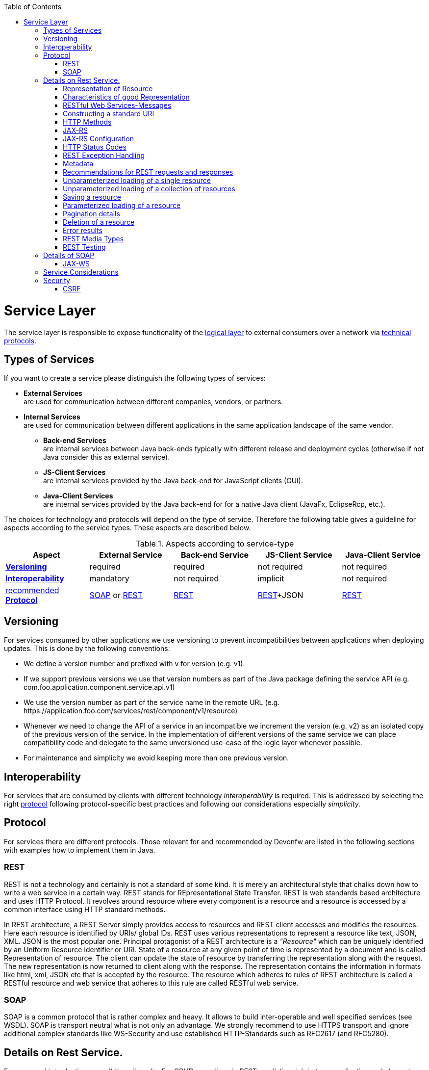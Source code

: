:toc: macro
toc::[]

= Service Layer

The service layer is responsible to expose functionality of the link:getting-started-logic-layer[logical layer] to external consumers over a network via xref:protocol[technical protocols].

== Types of Services

If you want to create a service please distinguish the following types of services:

* *External Services* +
are used for communication between different companies, vendors, or partners.
* *Internal Services* +
are used for communication between different applications in the same application landscape of the same vendor.
** *Back-end Services* +
are internal services between Java back-ends typically with different release and deployment cycles (otherwise if not Java consider this as external service).
** *JS-Client Services* +
are internal services provided by the Java back-end for JavaScript clients (GUI).
** *Java-Client Services* +
are internal services provided by the Java back-end for for a native Java client (JavaFx, EclipseRcp, etc.).

The choices for technology and protocols will depend on the type of service. Therefore the following table gives a guideline for aspects according to the service types. These aspects are described below.

.Aspects according to service-type
[options="header"]
|=======================
|*Aspect*                     |*External Service*|*Back-end Service*|*JS-Client Service*|*Java-Client Service*
|xref:versioning[*Versioning*]|required          |required          |not required       |not required
|xref:interoperability[*Interoperability*]|mandatory         |not required      |implicit           |not required
|xref:protocol[recommended *Protocol*]|xref:soap[SOAP] or xref:rest[REST]|xref:rest[REST]|xref:rest[REST]+JSON|xref:rest[REST]
|=======================

== Versioning

For services consumed by other applications we use versioning to prevent incompatibilities between applications when deploying updates. This is done by the following conventions:

* We define a version number and prefixed with +v+ for version (e.g. +v1+).
* If we support previous versions we use that version numbers as part of the Java package defining the service API (e.g. +com.foo.application.component.service.api.v1+)
* We use the version number as part of the service name in the remote URL (e.g. +https://application.foo.com/services/rest/component/v1/resource+)
* Whenever we need to change the API of a service in an incompatible we increment the version (e.g. +v2+) as an isolated copy of the previous version of the service. In the implementation of different versions of the same service we can place compatibility code and delegate to the same unversioned use-case of the logic layer whenever possible.
* For maintenance and simplicity we avoid keeping more than one previous version.

== Interoperability

For services that are consumed by clients with different technology _interoperability_ is required. This is addressed by selecting the right xref:protocol[protocol] following protocol-specific best practices and following our considerations especially _simplicity_.

== Protocol

For services there are different protocols. Those relevant for and recommended by Devonfw are listed in the following sections with examples how to implement them in Java.

=== REST

REST is not a technology and certainly is not a standard of some kind. It is merely an architectural style that chalks down how to write a web service in a certain way. REST stands for REpresentational State Transfer. REST is web standards based architecture and uses HTTP Protocol. It revolves around resource where every component is a resource and a resource is accessed by a common interface using HTTP standard methods.

In REST architecture, a REST Server simply provides access to resources and REST client accesses and modifies the resources. Here each resource is identified by URIs/ global IDs. REST uses various representations to represent a resource like text, JSON, XML. JSON is the most popular one.
Principal protagonist of a REST architecture is a _"Resource"_ which can be uniquely identified by an Uniform Resource Identifier or URI. State of a resource at any given point of time is represented by a document and is called Representation of resource. The client can update the state of resource by transferring the representation along with the request. The new representation is now returned to client along with the response.  The representation contains the information in formats like html, xml, JSON etc that is accepted by the resource. The resource which adheres to rules of REST architecture is called a RESTful resource and web service that adheres to this rule are called RESTful web service.

=== SOAP

SOAP is a common protocol that is rather complex and heavy. It allows to build inter-operable and well specified services (see WSDL). SOAP is transport neutral what is not only an advantage. We strongly recommend to use HTTPS transport and ignore additional complex standards like WS-Security and use established HTTP-Standards such as RFC2617 (and RFC5280).

== Details on Rest Service.


For a general introduction consult the http://en.wikipedia.org/wiki/Representational_State_Transfer[wikipedia].
For CRUD operations in REST we distinguish between collection and element URIs:



* A collection URI is build from the rest service URI by appending the name of a collection. This is typically the name of an entity. Such URI identifies the entire collection of all elements of this type. Example:
[source,url]
----
https://mydomain.com/myapp/services/rest/mycomponent/v1/myentity
----
* An element URI is build from a collection URI by appending an element ID. It identifies a single element (entity) within the collection. Example:
[source,url]
----
https://mydomain.com/myapp/services/rest/mycomponent/v1/myentity/42
----

=== Representation of Resource

A resource in REST is similar Object in Object Oriented Programming or similar to Entity in a Database. Once a resource is identified then its representation is to be decided using a standard format so that server can send the resource in above said format and client can understand the same format.
For example, in RESTful Web Services ," User " is a resource which is represented using following XML format:

[source,url]
----
<user>
   <id>1</id>
   <name>Mahesh</name>
   <profession>Teacher</profession>
</user>
----

Same resource can be represented in JSON format:
[source,url]
----
{
   "id":1,
   "name":"Mahesh",
   "profession":"Teacher"
}
----

=== Characteristics of good Representation

In REST, there is no restriction on the format of a resource representation. A client can ask for JSON representation where as another client may ask for XML representation of same resource to the server and so on. It is responsibility of the REST server to pass the client the resource in the format that client understands. Following are important points to be considered while designing a representation format of a resource in a RESTful web services.

*Understandability:* Both Server and Client should be able to understand and utilize the representation format of the resource.


*Completeness:* Format should be able to represent a resource completely. For example, a resource can contain another resource. Format should be able to represent simple as well as complex structures of resources.


*Linkablity:* A resource can have a linkage to another resource, a format should be able to handles such situations.

=== RESTful Web Services-Messages

RESTful web services make use of HTTP protocol as a medium of communication between client and server. A client sends a message in form of a HTTP Request and server responds in form of a HTTP Response. This technique is terms as Messaging. These messages contain message data and metadata that is information about message itself. Let's have a look on HTTP Request and HTTP Response messages for HTTP 1.1.

A HTTP Request has five major parts:

* Verb- Indicate HTTP methods such as GET, POST etc.


* URI- Contains the URI, Uniform Resource Identifier to identify the resource on server


* HTTP Version- Indicate HTTP version, for example HTTP v1.1 .


* Request Header- Contains metadata for the HTTP Request message as key-value pairs. For example, client ( or browser) type, format supported by client, format of message body, cache settings etc.


* Request Body- Message content or Resource representation.

*HTTP RESPONSE*

A HTTP Response has four major parts:

* Status/Response Code- Indicate Server status for the requested resource. For example 404 means resource not found and 200 means response is ok.


* HTTP Version- Indicate HTTP version, for example HTTP v1.1 .


* Response Header- Contains metadata for the HTTP Response message as key-value pairs. For example, content length, content type, response date, server type etc.


* Response Body- Response message content or Resource representation.

=== Constructing a standard URI

Addressing refers to locating a resource or multiple resources lying on the server. It is analogous to locate a postal address of a person.

Each resource in REST architecture is identified by its URI, Uniform Resource Identifier. A URI is of following format:

[source,url]
----
<protocol>://<service-name>/<ResourceType>/<ResourceID>
----

Purpose of an URI is to locate a resource(s) on the server hosting the web service. Another important attribute of a request is VERB which identifies the operation to be performed on the resource. For example, in RESTful Web Services - First Application tutorial, URI is http://localhost:8080/UserManagement/rest/UserService/users and VERB is GET. 

Following are important points to be considered while designing a URI:

* Use Plural Noun - Use plural noun to define resources. For example, we've used users to identify users as a resource.


* Avoid using spaces - Use underscore(_) or hyphen(-) when using a long resource name, for example, use authorized_users instead of authorized%20users.


* Use lowercase letters - Although URI is case-insensitive, it is good practice to keep url in lower case letters only.



* Maintain Backward Compatibility  - As Web Service is a public service, a URI once made public should always be available. In case, URI gets updated, redirect the older URI to new URI using HTTP Status code, 300. 


* Use HTTP Verb - Always use HTTP Verb like GET, PUT, and DELETE to do the operations on the resource. It is not good to use operations names in URI.





The "pure" REST architecture style is more suitable for creating "scalable" systems on the open web. But for usual business applications its complexity outweight its benefits, therefore the Devonfw proposes a more "pragmatic" approach to REST services.

=== HTTP Methods

On the next table we compare the main differences between the "canonical" REST approach (or RESTful) and the Devonfw proposal.

.Usage of HTTP methods
[options="header"]
|=======================
|*HTTP Method*|*RESTful Meaning*|*Devonfw*
|+GET+        .<|http://localhost:8080/UserManagement/rest/UserService/users/1
Get User of Id 1
(Read Only)(Read Only) .<|Read a single element.


|+PUT+        .<|http://localhost:8080/UserManagement/rest/UserService/users/2
Insert User with Id 2
(Idempotent) .<| Not used
|+POST+       .<|http://localhost:8080/UserManagement/rest/UserService/users/2
Update User with Id 2
(N/A) .<| Create or update an element in the collection.

Search on an entity (parametrized post body)

Bulk deletion.

|+DELETE+     .<|http://localhost:8080/UserManagement/rest/UserService/users/1
Delete User with Id 1
(Idempotent) .<|Delete an entity.

Delete an entiry collection (typically not supported)|
|=======================

Please consider these guidelines and rationales:
* We use +POST+ on the collection URL for both create and update operations on an entity. This avoids pointless discussions in distinctions between +PUT+ and +POST+ and what to do if a "creation" contains an ID or if an "update" is missing the ID property.
* Hence, we do NOT use +PUT+ but always use +POST+ for write operations. As we always have a technical ID for each entity, we can simply distinguish create and update by the presence of the ID property.
Here are important points to be considered:

* GET operations are read only and are safe.


* PUT and DELETE operations are idempotent means their result will always same no matter how many times these operations are invoked.


* PUT and POST operation are nearly same with the difference lying only in the result where PUT operation is idempotent and POST operation can cause different result.



=== JAX-RS

For implementing REST services we use the https://jax-rs-spec.java.net/[JAX-RS] standard. As an implementation we recommend http://cxf.apache.org/[CXF]. JAX-RS stands for JAVA API for RESTful Web Services. JAX-RS is a JAVA based programming language API and specification to provide support for created RESTful Webservices. JAX-RS makes heavy use of annotations available from Java to simplify development of JAVA based web services creation and deployment. It also provides supports for creating clients for RESTful web services.

* Specifications

[options="header"]
|=======================
|*S.no*  |*Annotation*      |*Description*
|1          |@Path          |Relative path of the resource class/method.
|2          |@GET           |HTTP Get request, used to fetch resource.          
|3          |@PUT           |HTTP PUT request, used to create resource.   
|4          |@POST          |HTTP POST request, used to create/update resource.
|5          |@DELETE        |HTTP DELETE request, used to delete resource.
|6          |@HEAD          |HTTP HEAD request, used to get status of method availability.          
|7          |@Produces      |States the HTTP Response generated by web service, for example application/xml,text/html,application/json etc.
|8          |@Consumes      | States the HTTP Request type, for example application/x-www-form-urlencoded to accept form data in HTTP body during POST request.
|9          |@PathParam     | Binds the parameter passed to method to a value in path.
|10         |@QueryParam    |Binds the parameter passed to method to a query parameter in path.
|11         |@MatrixParam   |Binds the parameter passed to method to a HTTP matrix parameter in path.
|12         |@HeaderParam   |Binds the parameter passed to method to a HTTP header.
|13         |@CookieParam   |Binds the parameter passed to method to a Cookie.
|14         |@FormParam     |Binds the parameter passed to method to a form value.
|15         |@DefaultValue  |Assigns a default value to a parameter passed to method.
|16         |@Context       |Context of the resource for example HTTPRequest as a context.
|=======================


Following are the commonly used annotations to map a resource as a web service resource.



If you want to know more about why we have chosen these options see https://github.com/oasp/oasp4j/wiki/decision-service-framework[this]. 
For https://github.com/oasp/oasp4j/wiki/guide-json[JSON] bindings we use http://wiki.fasterxml.com/JacksonHome[Jackson] while https://github.com/oasp/oasp4j/wiki/guide-xml[XML] binding works out-of-the-box with http://www.oracle.com/technetwork/articles/javase/index-140168.html[JAXB].
To implement a service you simply write a regular class and use JAX-RS annotations to annotate methods that shall be exposed as REST operations. Here is a simple example:

[source,java]
--------
@Path("/tablemanagement")
@Named("TableManagementRestService")
public class TableManagementRestServiceImpl implements RestService {
  // ...
  @Produces(MediaType.APPLICATION_JSON)
  @GET
  @Path("/table/{id}/")
  @RolesAllowed(PermissionConstant.GET_TABLES)
  public TableBo getTable(@PathParam("id") String id) throws RestServiceException {

    Long idAsLong;
    if (id == null)
      throw new BadRequestException("missing id");
    try {
      idAsLong = Long.parseLong(id);
    } catch (NumberFormatException e) {
      throw new RestServiceException("id is not a number");
    } catch (NotFoundException e) {
      throw new RestServiceException("table not found");
    }
    return this.tableManagement.getTable(idAsLong);
  }
  // ...
}
--------
Here we can see a REST service for the https://github.com/oasp/oasp4j/wiki/architecture#business-architecture[business component] +tablemanagement+. The method _getTable_ can be accessed via HTTP GET (see _@GET_) under the URL path _tablemanagement/table/{id}_ (see _@Path_ annotations) where _{id}_ is the ID of the requested table and will be extracted from the URL and provided as parameter _id_ to the method _getTable_. It will return its result (_TableBo_) as JSON (see _@Produces_). As you can see it delegates to the link:getting-started-logic-layer[logic] component _tableManagement_ that contains the actual business logic while the service itself only contains mapping code and general input validation. Further you can see the _@RolesAllowed_ for link:cookbook-security-layer[security]. The REST service implementation is a regular CDI bean that can use https://github.com/oasp/oasp4j/wiki/guide-dependency-injection[dependency injection].

NOTE: With JAX-RS it is important to make sure that each service method is annotated with the proper HTTP method (+@GET+,+@POST+,etc.) to avoid unnecessary debugging. So you should take care not to forget to specify one of these annotations.

=== JAX-RS Configuration

Starting from CXF 3.0.0 it is possible to enable the auto-discovery of JAX-RS roots and providers thus avoiding having to specify each service bean in the +beans-service.xml+ file.

When the jaxrs server is instantiated all the scanned root and provider beans (beans annotated with `javax.ws.rs.Path` and `javax.ws.rs.ext.Provider`) are configured. The xml configuration still allows us to specify the root path for all endpoints.

[source,xml]
--------
  <jaxrs:server id="CxfRestServices" address="/rest" />
   
--------

=== HTTP Status Codes

Further we define how to use the HTTP status codes for REST services properly. In general the 4xx codes correspond to an error on the client side and the 5xx codes to an error on the server side.

.Usage of HTTP status codes
[options="header"]
|=======================
|*HTTP Code*  |*Meaning*   |*Response*       |*Comment*
|200          |OK          |requested result |Result of successful GET
|204          |No Content  |_none_           |Result of successful POST, DELETE, or PUT (void return)
|400          |Bad Request |error details    |The HTTP request is invalid (parse error, validation failed)
|401          |Unauthorized|_none_ (security)|Authentication failed
|403          |Forbidden   |_none_ (security)|Authorization failed
|404          |Not found   |_none_           |Either the service URL is wrong or the requested resource does not exist
|500          |Server Error|error code, UUID |Internal server error occurred (used for all technical exceptions)
|=======================

For more details about REST service design please consult the http://restcookbook.com/[RESTful cookbook].

=== REST Exception Handling
For exceptions a service needs to have an exception facade that catches all exceptions and handles them by writing proper log messages and mapping them to a HTTP response with an according xref:http-status-codes[HTTP status code]. Therefore the OASP4J provides a generic solution via +RestServiceExceptionFacade+. You need to follow the https://github.com/oasp/oasp4j/wiki/guide-exceptions[exception guide] so that it works out of the box because the facade needs to be able to distinguish between business and technical exceptions.
You need to configure it in your +beans-service.xml+ as following:

[source,xml]
--------
  <jaxrs:server id="CxfRestServices" address="/rest">
    <jaxrs:providers>
      <bean class="io.oasp.module.rest.service.impl.RestServiceExceptionFacade"/>
      <!-- ... -->
    </jaxrs:providers>
    <!-- ... -->
  </jaxrs:server>
--------
Now your service may throw exceptions but the facade will automatically handle them for you.

=== Metadata

OASP4J has support for the following metadata in REST service invocations:

[options="header"]
|=======
|Name |Description| Further information
|Correlation ID |A unique identifier to associate different requests belonging to the same session / action| link:getting-started-logging-and-auditing[Logging guide]
|Validation errors |Standardized format for a service to communicate validation errors to the client| Server-side validation is documented in the link:https://github.com/oasp/oasp4j/wiki/guide-validation[Validation guide].

The protocol to communicate these validation errors to the client is discussed at https://github.com/oasp/oasp4j/issues/218
|Pagination |Standardized format for a service to offer paginated access to a list of entities| Server-side support for pagination is documented in the link:getting-started-Data-Access-Layer#pagination[Data-Access Layer Guide].
|=======

=== Recommendations for REST requests and responses

The OASP4J proposes, for simplicity, a deviation from the REST common pattern:

* Using +POST+ for updates (instead of +PUT+)
* Using the payload for addressing resources on POST (instead of identifier on the +URL+)
* Using parametrized +POST+ for searches

This use of REST will lead to simpler code both on client and on server. We discuss this use on the next points.

REST services are called via HTTP(S) URIs. As we mentioned at the beginning we distinguish between *collection* and *element* URIs:

* A collection URI is build from the rest service URI by appending the name of a collection. This is typically the name of an entity. Such URI identifies the entire collection of all elements of this type. Example: 
----
    https://mydomain.com/myapp/services/rest/mycomponent/myentity
----
* An element URI is build from a collection URI by appending an element ID. It identifies a single element (entity) within the collection. Example: 

----
    https://mydomain.com/myapp/services/rest/mycomponent/myentity/42
----
The following table specifies how to use the HTTP methods (verbs) for collection and element URIs properly (see http://en.wikipedia.org/wiki/Representational_State_Transfer#Applied_to_web_services[wikipedia]). For general design considerations beyond this documentation see the https://pages.apigee.com/web-api-design-ebook.html[API Design eBook].

=== Unparameterized loading of a single resource

* *HTTP Method*: +GET+
* *URL example*: +/products/123+

For loading of a single resource, embed the +identifier+ of the resource in the URL (for example +/products/123+).

The response contains the resource in JSON format, using a JSON object at the top-level, for example:

[source,javascript]
----
{
    "name": "Steak",
    "color": "brown"
}
----

=== Unparameterized loading of a collection of resources

* *HTTP Method*: +GET+
* *URL example*: +/products+

For loading of a collection of resources, make sure that the size of the collection can never exceed a reasonable maximum size. For parameterized loading (searching, pagination), see below.

The response contains the collection in JSON format, using a JSON object at the top-level, and the actual collection underneath a +result+ key, for example:

[source,javascript]
----
{
    "result": [
        {
            "name": "Steak",
            "color": "brown"
        },
        {
            "name": "Broccoli",
            "color": "green"
        }
    ]
}
----

Avoid returning JSON arrays at the top-level, to prevent CSRF attacks (see https://www.owasp.org/index.php/OWASP_AJAX_Security_Guidelines)

=== Saving a resource

* *HTTP Method*: +POST+
* *URL example*: +/products+

The resource will be passed via JSON in the request body. If updating an existing resource, include the resource's +identifier+ in the JSON and not in the URL, in order to avoid ambiguity.

If saving was successful, an empty HTTP 204 response is generated.

If saving was unsuccessful, refer below for the format to return errors to the client.


=== Parameterized loading of a resource

* *HTTP Method*: +POST+
* *URL example*: +/products/search+

In order to differentiate from an unparameterized load, a special _subpath_ (for example +search+) is introduced. The parameters are passed via JSON in the request body. An example of a simple, paginated search would be:

[source,javascript]
--------
{
    "status": "OPEN",
    "pagination": {
        "page": 2,
        "size": 25
    }
}
--------

The response contains the requested page of the collection in JSON format, using a JSON object at the top-level, the actual page underneath a +result+ key, and additional pagination information underneath a +pagination+ key, for example:

[source,javascript]
----
{
    "pagination": {
        "page": 2,
        "size": 25,
        "total": null
    },
    "result": [
        {
            "name": "Steak",
            "color": "brown"
        },
        {
            "name": "Broccoli",
            "color": "green"
        }
    ]
}
----


Compare the code needed on server side to accept this request:

[source,java]
----
@Path("/order")
 @POST
 public List<OrderCto> findOrders(OrderSearchCriteriaTo criteria) {
    return this.salesManagement.findOrderCtos(criteria);
 }
----

With the equivalent code required if doing it the REST way by issuing a +GET+ request:

[source,java]
----
  @Path("/order")
  @GET
  public List<OrderCto> findOrders(@Context UriInfo info) {

    RequestParameters parameters = RequestParameters.fromQuery(info);
    OrderSearchCriteriaTo criteria = new OrderSearchCriteriaTo();
    criteria.setTableId(parameters.get("tableId", Long.class, false));
    criteria.setState(parameters.get("state", OrderState.class, false));
    return this.salesManagement.findOrderCtos(criteria);
  }
----


=== Pagination details

The client can choose to request a count of the total size of the collection, for example to calculate the total number of available pages. It does so, by specifying the +pagination.total+ property with a value of +true+.

The service is free to honour this request. If it chooses to do so, it returns the total count as the +pagination.total+ property in the response.

=== Deletion of a resource

* *HTTP Method*: +DELETE+
* *URL example*: +/products/123+

For deletion of a single resource, embed the +identifier+ of the resource in the URL (for example +/products/123+).

=== Error results

The general format for returning an error to the client is as follows:

[source,javascript]
----
{
    "message": "A human-readable message describing the error",
    "code": "A code identifying the concrete error",
    "uuid": "An identifier (generally the correlation id) to help identify corresponding requests in logs"
}
----

If the error is caused by a failed validation of the entity, the above format is extended to also include the list of individual validation errors:

[source,javascript]
----
{
    "message": "A human-readable message describing the error",
    "code": "A code identifying the concrete error",
    "uuid": "An identifier (generally the correlation id) to help identify corresponding requests in logs",
    "errors": {
        "property failing validation": [
            "First error message on this property",
            "Second error message on this property"
        ],
        // ....
    }
}
----

=== REST Media Types

The payload of a REST service can be in any format as REST by itself does not specify this. The most established ones that the OASP4J recommends are https://github.com/oasp/oasp4j/wiki/guide-xml[XML] and https://github.com/oasp/oasp4j/wiki/guide-json[JSON]. Follow these links for further details and guidance how to use them properly. +JAX-RS+ and +CXF+ properly support these formats (+MediaType.APPLICATION_JSON+ and +MediaType.APPLICATION_XML+ can be specified for +@Produces+ or +@Consumes+). Try to decide for a single format for all services if possible and NEVER mix different formats in a service.

In order to use https://github.com/oasp/oasp4j/wiki/guide-json[JSON] via http://wiki.fasterxml.com/JacksonHome[Jackson] with http://cxf.apache.org/[CXF] you need to register the factory in your +beans-service.xml+ and make +CXF+ use it as following:

[source,xml]
--------
  <jaxrs:server id="CxfRestServices" address="/rest">
    <jaxrs:providers>
      <bean class="org.codehaus.jackson.jaxrs.JacksonJsonProvider">
        <property name="mapper">
          <ref bean="ObjectMapperFactory"/>
        </property>
      </bean>
      <!-- ... -->
    </jaxrs:providers>
    <!-- ... -->
  </jaxrs:server>

  <bean id="ObjectMapperFactory" factory-bean="RestaurantObjectMapperFactory" factory-method="createInstance"/>
--------

=== REST Testing

For testing REST services in general consult the https://github.com/oasp/oasp4j/wiki/guide-testing[testing guide].

For manual testing REST services there are browser plugins:

* Firefox: https://addons.mozilla.org/en-US/firefox/addon/httprequester/[httprequester] (or https://addons.mozilla.org/en-US/firefox/addon/poster/[poster])
* Chrome: http://www.getpostman.com/[postman] (https://chrome.google.com/webstore/detail/advanced-rest-client/hgmloofddffdnphfgcellkdfbfbjeloo[advanced-rest-client])



== Details of SOAP
=== JAX-WS

For building web-services with Java we use the https://jcp.org/en/jsr/detail?id=224[JAX-WS] standard.
There are two approaches:

* code first
* contract first

Here is an example in case you define a code-first service.
We define a regular interface to define the API of the service and annotate it with JAX-WS annotations:
[source,java]
--------
@WebService
public interface TablemanagmentWebService {

  @WebMethod
  @WebResult(name = "message")
  TableEto getTable(@WebParam(name = "id") String id);

}
--------
And here is a simple implementation of the service:
[source,java]
--------
@Named("TablemanagementWebService")
@WebService(endpointInterface = "io.oasp.gastronomy.restaurant.tablemanagement.service.api.ws.TablemanagmentWebService")
public class TablemanagementWebServiceImpl implements TablemanagmentWebService {

  private Tablemanagement tableManagement;

  @Override
  public TableEto getTable(String id) {

    return this.tableManagement.findTable(id);
  }
--------
Finally we have to register our service implementation in the spring configuration file +beans-service.xml+:
[source,xml]
--------
  <jaxws:endpoint id="tableManagement" implementor="#TablemanagementWebService" address="/ws/Tablemanagement/v1_0"/>
--------

The +implementor+ attribute references an existing bean with the ID +TablemanagementWebService+ that corresponds to the +@Named+ annotation of our implementation (see https://github.com/oasp/oasp4j/wiki/guide-dependency-injection[dependency injection guide]). The +address+ attribute defines the URL path of the service.

==== SOAP Custom Mapping

In order to map custom https://github.com/oasp/oasp4j/wiki/guide-datatype[datatypes] or other types that do not follow the Java bean conventions, you need to write adapters for JAXB (see https://github.com/oasp/oasp4j/wiki/guide-xml[XML]).

==== SOAP Testing

For testing SOAP services in general consult the https://github.com/oasp/oasp4j/wiki/guide-testing[testing guide].

For testing SOAP services manually we strongly recommend http://www.soapui.org/[SoapUI].

== Service Considerations

The term _service_ is quite generic and therefore easily misunderstood. It is a unit exposing coherent functionality via a well-defined interface over a network. For the design of a service we consider the following aspects:

* *self-contained* +
The entire API of the service shall be self-contained and have no dependencies on other parts of the application (other services, implementations, etc.).
* *idem-potent* +
E.g. creation of the same master-data entity has no effect (no error)
* *loosely coupled* +
Service consumers have minimum knowledge and dependencies on the service provider.
* *normalized* +
complete, no redundancy, minimal
* *coarse-grained* +
Service provides rather large operations (save entire entity or set of entities rather than individual attributes)
* *atomic* +
Process individual entities (for processing large sets of data use a link:cookbook-batch-layer[batch] instead of a service)
* *simplicity* +
avoid polymorphism, RPC methods with unique name per signature and no overloading, avoid attachments (consider separate download service), etc.

== Security

Your services are the major entry point to your application. Hence security considerations are important here.

=== CSRF

A common security threat is https://www.owasp.org/index.php/Top_10_2013-A8-Cross-Site_Request_Forgery_(CSRF)[CSRF] for REST services. Therefore all REST operations that are performing modifications (PUT, POST, DELETE, etc. - all except GET) have to be secured against CSRF attacks. In OASP4J we are using spring-security that already solves CSRF token generation and verification. The integration is part of the application template as well as the sample-application.

For testing in development environment the CSRF protection can be disabled using the JVM option +-DCsrfDisabled=true+ when starting the application.